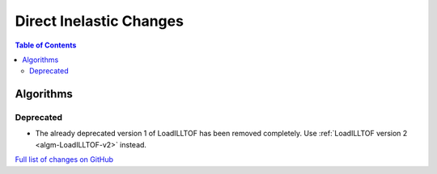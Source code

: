 ========================
Direct Inelastic Changes
========================

.. contents:: Table of Contents
   :local:

Algorithms
----------

Deprecated
##########

- The already deprecated version 1 of LoadILLTOF has been removed completely. Use :ref:`LoadILLTOF version 2 <algm-LoadILLTOF-v2>` instead.

`Full list of changes on GitHub <https://github.com/mantidproject/mantid/issues?q=is%3Aclosed+milestone%3A%22Release+3.10%22+label%3A%22Component%3A+Direct+Inelastic%22>`_
